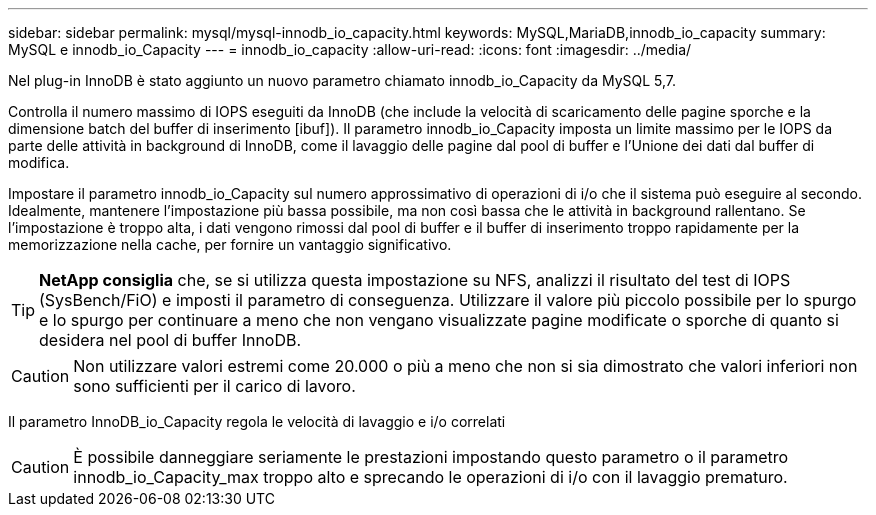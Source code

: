 ---
sidebar: sidebar 
permalink: mysql/mysql-innodb_io_capacity.html 
keywords: MySQL,MariaDB,innodb_io_capacity 
summary: MySQL e innodb_io_Capacity 
---
= innodb_io_capacity
:allow-uri-read: 
:icons: font
:imagesdir: ../media/


[role="lead"]
Nel plug-in InnoDB è stato aggiunto un nuovo parametro chiamato innodb_io_Capacity da MySQL 5,7.

Controlla il numero massimo di IOPS eseguiti da InnoDB (che include la velocità di scaricamento delle pagine sporche e la dimensione batch del buffer di inserimento [ibuf]). Il parametro innodb_io_Capacity imposta un limite massimo per le IOPS da parte delle attività in background di InnoDB, come il lavaggio delle pagine dal pool di buffer e l'Unione dei dati dal buffer di modifica.

Impostare il parametro innodb_io_Capacity sul numero approssimativo di operazioni di i/o che il sistema può eseguire al secondo. Idealmente, mantenere l'impostazione più bassa possibile, ma non così bassa che le attività in background rallentano. Se l'impostazione è troppo alta, i dati vengono rimossi dal pool di buffer e il buffer di inserimento troppo rapidamente per la memorizzazione nella cache, per fornire un vantaggio significativo.


TIP: *NetApp consiglia* che, se si utilizza questa impostazione su NFS, analizzi il risultato del test di IOPS (SysBench/FiO) e imposti il parametro di conseguenza. Utilizzare il valore più piccolo possibile per lo spurgo e lo spurgo per continuare a meno che non vengano visualizzate pagine modificate o sporche di quanto si desidera nel pool di buffer InnoDB.


CAUTION: Non utilizzare valori estremi come 20.000 o più a meno che non si sia dimostrato che valori inferiori non sono sufficienti per il carico di lavoro.

Il parametro InnoDB_io_Capacity regola le velocità di lavaggio e i/o correlati


CAUTION: È possibile danneggiare seriamente le prestazioni impostando questo parametro o il parametro innodb_io_Capacity_max troppo alto e sprecando le operazioni di i/o con il lavaggio prematuro.
